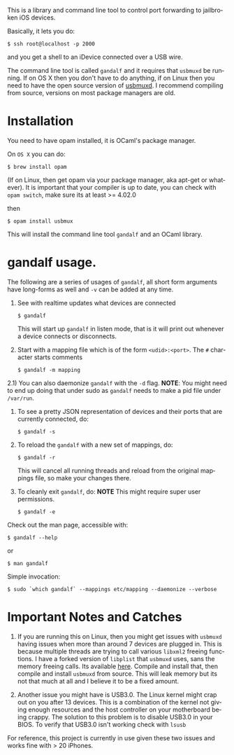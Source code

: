 #+AUTHOR:   Edgar Aroutiounian
#+EMAIL:    edgar.factorial@gmail.com
#+LANGUAGE: en
#+STARTUP: indent
#+LATEX_HEADER: \usepackage{lmodern}
#+LATEX_HEADER: \usepackage[T1]{fontenc}
#+OPTIONS:  toc:nil num:0

This is a library and command line tool to control port forwarding to
jailbroken iOS devices.

Basically, it lets you do:

#+BEGIN_SRC shell
$ ssh root@localhost -p 2000
#+END_SRC

and you get a shell to an iDevice connected over a USB wire.

The command line tool is called ~gandalf~ and it requires that
~usbmuxd~ be running. If on OS X then you don't have to do anything,
if on Linux then you need to have the open source version of
[[https://github.com/libimobiledevice/usbmuxd][usbmuxd]]. I recommend compiling from source, versions on most package
managers are old.

* Installation
You need to have opam installed, it is OCaml's package manager.

On ~OS X~ you can do:

#+BEGIN_SRC shell
$ brew install opam
#+END_SRC

(If on Linux, then get opam via your package manager, aka apt-get or
whatever). It is important that your compiler is up to date, you can
check with ~opam switch~, make sure its at least >= 4.02.0

then

#+BEGIN_SRC shell
$ opam install usbmux
#+END_SRC

This will install the command line tool ~gandalf~ and an OCaml
library.

* gandalf usage.

The following are a series of usages of ~gandalf~, all short form
arguments have long-forms as well and ~-v~ can be added at any time.

1) See with realtime updates what devices are connected 

   #+BEGIN_SRC shell
   $ gandalf
   #+END_SRC

   This will start up ~gandalf~ in listen mode, that is it will print
   out whenever a device connects or disconnects.

2) Start with a mapping file which is of the form ~<udid>:<port>~. The
   ~#~ character starts comments

   #+BEGIN_SRC shell
   $ gandalf -m mapping
   #+END_SRC

2.1) You can also daemonize ~gandalf~ with the ~-d~ flag. *NOTE*: You
might need to end up doing that under sudo as ~gandalf~ needs to
make a pid file under ~/var/run~.

3) To see a pretty JSON representation of devices and their ports that
   are currently connected, do:
   
   #+BEGIN_SRC shell
   $ gandalf -s
   #+END_SRC

4) To reload the ~gandalf~ with a new set of mappings, do:

   #+BEGIN_SRC shell
   $ gandalf -r
   #+END_SRC

   This will cancel all running threads and reload from the original
   mappings file, so make your changes there.

5) To cleanly exit ~gandalf~, do:
   *NOTE* This might require super user permissions.
   #+BEGIN_SRC shell
   $ gandalf -e
   #+END_SRC


Check out the man page, accessible with:
#+BEGIN_SRC shell
$ gandalf --help
#+END_SRC

or 

#+BEGIN_SRC shell
$ man gandalf
#+END_SRC

Simple invocation:

#+BEGIN_SRC shell
$ sudo `which gandalf` --mappings etc/mapping --daemonize --verbose
#+END_SRC

* Important Notes and Catches

1) If you are running this on Linux, then you might get issues with
   ~usbmuxd~ having issues when more than around 7 devices are plugged
   in. This is because multiple threads are trying to call various
   ~libxml2~ freeing functions. I have a forked version of ~libplist~
   that ~usbmuxd~ uses, sans the memory freeing calls. Its available
   [[https://github.com/onlinemediagroup/libplist][here]]. Compile and install that, then compile and install ~usbmuxd~
   from source. This will leak memory but its not that much at all and
   I believe it to be a fixed amount.

2) Another issue you might have is USB3.0. The Linux kernel might crap
   out on you after 13 devices. This is a combination of the kernel
   not giving enough resources and the host controller on your
   motherboard being crappy. The solution to this problem is to
   disable USB3.0 in your BIOS. To verify that USB3.0 isn't working
   check with ~lsusb~

For reference, this project is currently in use given these two issues
and works fine with > 20 iPhones.
